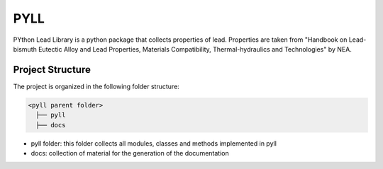 =====
PYLL
=====

PYthon Lead Library is a python package that collects properties of
lead. Properties are taken from "Handbook on Lead-bismuth Eutectic Alloy and Lead Properties, Materials Compatibility, Thermal-hydraulics and Technologies"
by NEA.

Project Structure
*****************
The project is organized in the following folder structure:

.. code:: bash

  <pyll parent folder>
    ├── pyll
    ├── docs

- pyll folder: this folder collects all modules, classes and methods implemented in pyll
- docs: collection of material for the generation of the documentation